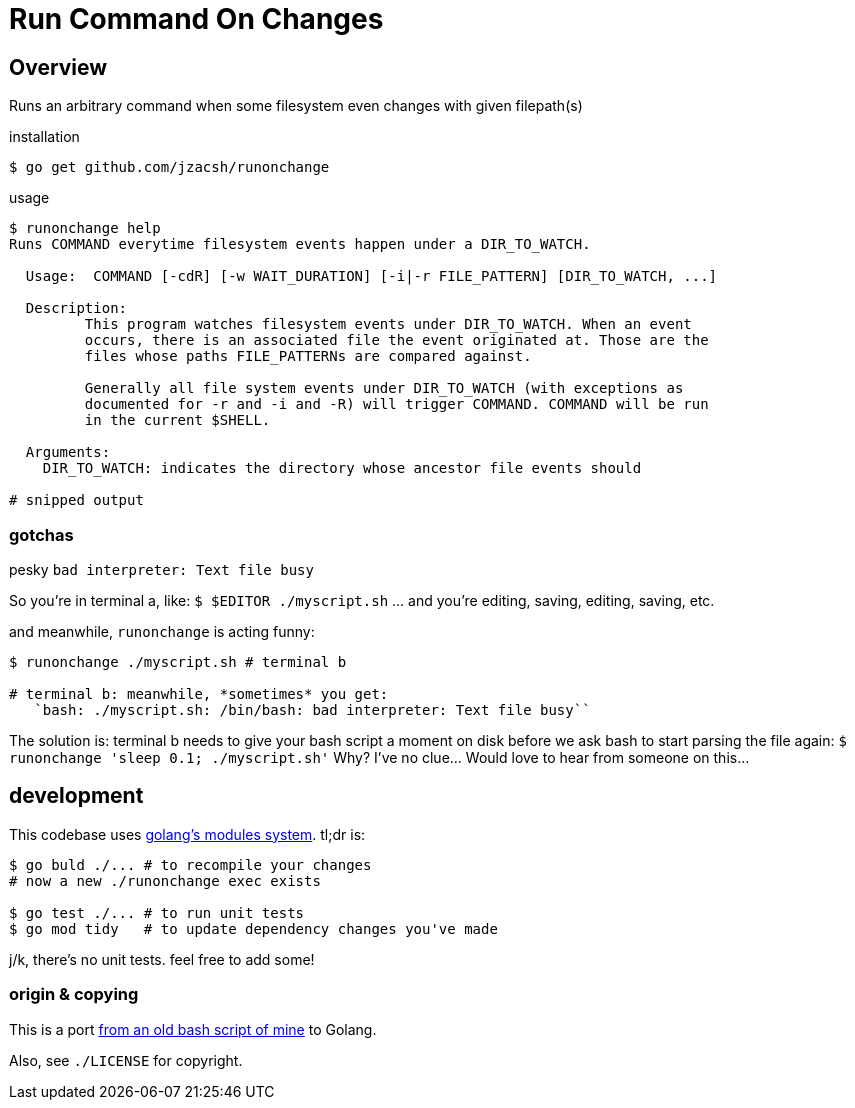 = Run Command On Changes
:frombash: https://github.com/jzacsh/bin/blob/f38719fdc6795/share/runonchange
:locref: https://github.com/jzacsh/runonchange/blob/
:gomodules: https://blog.golang.org/migrating-to-go-modules

== Overview

Runs an arbitrary command when some filesystem even changes with given filepath(s)

.installation
----
$ go get github.com/jzacsh/runonchange
----

.usage
----
$ runonchange help
Runs COMMAND everytime filesystem events happen under a DIR_TO_WATCH.

  Usage:  COMMAND [-cdR] [-w WAIT_DURATION] [-i|-r FILE_PATTERN] [DIR_TO_WATCH, ...]

  Description:
	 This program watches filesystem events under DIR_TO_WATCH. When an event
	 occurs, there is an associated file the event originated at. Those are the
	 files whose paths FILE_PATTERNs are compared against.

	 Generally all file system events under DIR_TO_WATCH (with exceptions as
	 documented for -r and -i and -R) will trigger COMMAND. COMMAND will be run
	 in the current $SHELL.

  Arguments:
    DIR_TO_WATCH: indicates the directory whose ancestor file events should

# snipped output
----

=== gotchas

.pesky `bad interpreter: Text file busy`
So you're in terminal a, like:
`$ $EDITOR ./myscript.sh`
... and you're editing, saving, editing, saving, etc.

.and meanwhile, `runonchange` is acting funny:
----
$ runonchange ./myscript.sh # terminal b

# terminal b: meanwhile, *sometimes* you get:
   `bash: ./myscript.sh: /bin/bash: bad interpreter: Text file busy``
----
The solution is: terminal b needs to give your bash script a moment on disk
before we ask bash to start parsing the file again:
`$ runonchange 'sleep 0.1; ./myscript.sh'`
Why? I've no clue... Would love to hear from someone on this...

== development

This codebase uses {gomodules}[golang's modules system]. tl;dr is:

----
$ go buld ./... # to recompile your changes
# now a new ./runonchange exec exists

$ go test ./... # to run unit tests
$ go mod tidy   # to update dependency changes you've made
----

j/k, there's no unit tests. feel free to add some!

=== origin & copying

This is a port {frombash}[from an old bash script of mine] to Golang.

Also, see `./LICENSE` for copyright.
